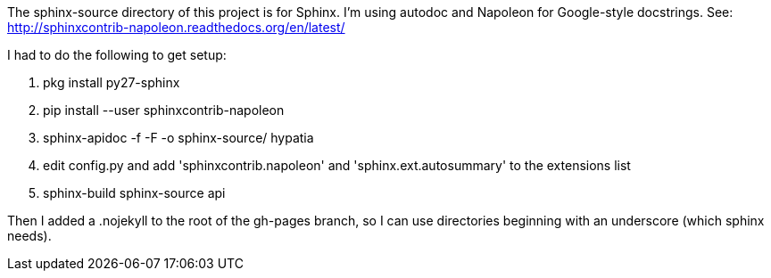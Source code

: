 The +sphinx-source+ directory of this project is for Sphinx. I'm using autodoc and Napoleon for Google-style docstrings. See: http://sphinxcontrib-napoleon.readthedocs.org/en/latest/

I had to do the following to get setup:

  . +pkg install py27-sphinx+
  . +pip install --user sphinxcontrib-napoleon+
  . +sphinx-apidoc -f -F -o sphinx-source/ hypatia+
  . edit +config.py+ and add +'sphinxcontrib.napoleon'+ and +'sphinx.ext.autosummary'+ to the +extensions+ list
  . +sphinx-build sphinx-source api+

Then I added a +.nojekyll+ to the root of the +gh-pages+ branch, so I can use directories beginning with an underscore (which sphinx needs).
